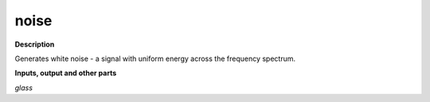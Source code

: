 noise
=====

.. _noise:

**Description**

Generates white noise - a signal with uniform energy across the frequency spectrum.

**Inputs, output and other parts**

*glass* 

